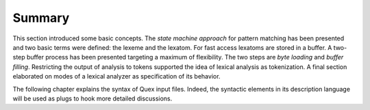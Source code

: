 Summary
=======

This section introduced some basic concepts. The *state machine approach* for
pattern matching has been presented and two basic terms were defined: the
lexeme and the lexatom. For fast access lexatoms are stored in a buffer. A
two-step buffer process has been presented targeting a maximum of flexibility.
The two steps are *byte loading* and *buffer filling*. Restricting the output of
analysis to tokens supported the idea of lexical analysis as tokenization. A
final section elaborated on modes of a lexical analyzer as specification of its
behavior.

The following chapter explains the syntax of Quex input files. Indeed, the
syntactic elements in its description language will be used as plugs to hook
more detailed discussions.

